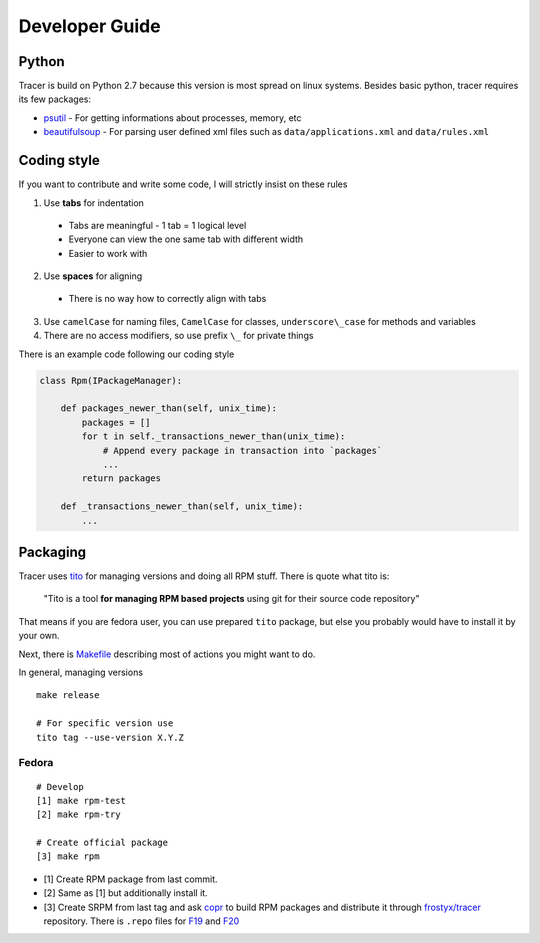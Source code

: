 Developer Guide
===============

Python
------

Tracer is build on Python 2.7 because this version is most spread on linux systems. Besides basic python, tracer requires its few packages:

- `psutil`_ - For getting informations about processes, memory, etc
- `beautifulsoup`_ - For parsing user defined xml files such as ``data/applications.xml`` and ``data/rules.xml``

Coding style
------------

If you want to contribute and write some code, I will strictly insist on these rules

1. Use **tabs** for indentation

  - Tabs are meaningful - 1 tab = 1 logical level
  - Everyone can view the one same tab with different width
  - Easier to work with

2. Use **spaces** for aligning

  -  There is no way how to correctly align with tabs

3. Use ``camelCase`` for naming files, ``CamelCase`` for classes, ``underscore\_case`` for methods and variables
4. There are no access modifiers, so use prefix ``\_`` for private things

There is an example code following our coding style

.. code:: python

    class Rpm(IPackageManager):

        def packages_newer_than(self, unix_time):
            packages = []
            for t in self._transactions_newer_than(unix_time):
                # Append every package in transaction into `packages`
                ...
            return packages

        def _transactions_newer_than(self, unix_time):
            ...

Packaging
---------

Tracer uses `tito`_ for managing versions and doing all RPM stuff. There is quote what tito is:

    "Tito is a tool **for managing RPM based projects** using git for their source code repository"

That means if you are fedora user, you can use prepared ``tito`` package, but else you probably would have to install it by your own.

Next, there is `Makefile`_ describing most of actions you might want to do.

In general, managing versions

::

    make release

    # For specific version use
    tito tag --use-version X.Y.Z

Fedora
~~~~~~

::

    # Develop
    [1] make rpm-test
    [2] make rpm-try

    # Create official package
    [3] make rpm

-  [1] Create RPM package from last commit.
-  [2] Same as [1] but additionally install it.
-  [3] Create SRPM from last tag and ask `copr`_ to build RPM packages and distribute it through `frostyx/tracer`_ repository. There is ``.repo`` files for `F19`_ and `F20`_


.. _psutil: https://code.google.com/p/psutil/
.. _beautifulsoup: http://www.crummy.com/software/BeautifulSoup/bs4/doc/
.. _tito: https://github.com/dgoodwin/tito
.. _Makefile: https://github.com/FrostyX/tracer/blob/master/Makefile
.. _copr: https://copr.fedoraproject.org/coprs/
.. _frostyx/tracer: https://copr.fedoraproject.org/coprs/frostyx/tracer/
.. _F19: https://copr.fedoraproject.org/coprs/frostyx/tracer/repo/fedora-19-i386/frostyx-tracer-fedora-19-i386.repo
.. _F20: https://copr.fedoraproject.org/coprs/frostyx/tracer/repo/fedora-20-i386/frostyx-tracer-fedora-20-i386.repo
